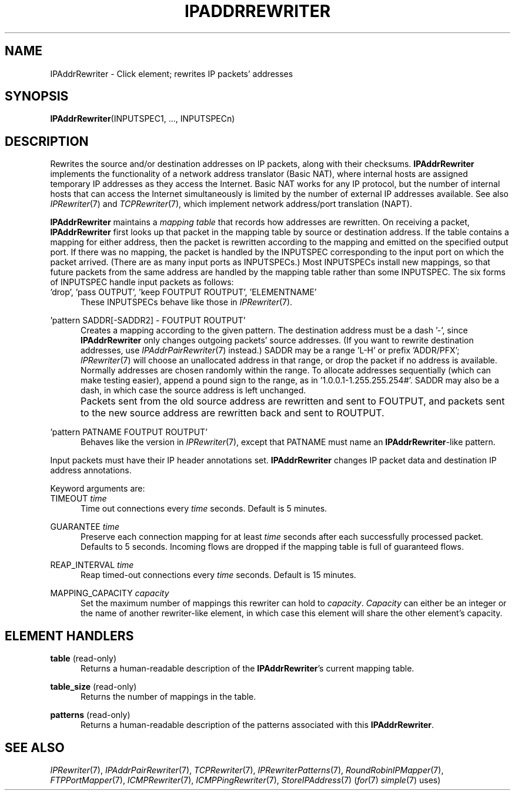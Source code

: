 .\" -*- mode: nroff -*-
.\" Generated by 'click-elem2man' from '../elements/ip/ipaddrrewriter.hh:8'
.de M
.IR "\\$1" "(\\$2)\\$3"
..
.de RM
.RI "\\$1" "\\$2" "(\\$3)\\$4"
..
.TH "IPADDRREWRITER" 7click "12/Oct/2017" "Click"
.SH "NAME"
IPAddrRewriter \- Click element;
rewrites IP packets' addresses
.SH "SYNOPSIS"
\fBIPAddrRewriter\fR(INPUTSPEC1, ..., INPUTSPECn)

.SH "DESCRIPTION"
Rewrites the source and/or destination addresses on IP packets, along with
their checksums.  \fBIPAddrRewriter\fR implements the functionality of a network
address translator (Basic NAT), where internal hosts are assigned
temporary IP addresses as they access the Internet.  Basic NAT works for any
IP protocol, but the number of internal hosts that can access the Internet
simultaneously is limited by the number of external IP addresses available.
See also 
.M IPRewriter 7
and 
.M TCPRewriter 7 ,
which implement network address/port
translation (NAPT).
.PP
\fBIPAddrRewriter\fR maintains a \fImapping table\fR that records how addresses are
rewritten.  On receiving a packet, \fBIPAddrRewriter\fR first looks up that packet
in the mapping table by source or destination address.  If the table contains
a mapping for either address, then the packet is rewritten according to the
mapping and emitted on the specified output port.  If there was no mapping,
the packet is handled by the INPUTSPEC corresponding to the input port on
which the packet arrived.  (There are as many input ports as INPUTSPECs.)
Most INPUTSPECs install new mappings, so that future packets from the same
address are handled by the mapping table rather than some INPUTSPEC.  The six
forms of INPUTSPEC handle input packets as follows:
.PP


.IP "\&'drop', 'pass OUTPUT', 'keep FOUTPUT ROUTPUT', 'ELEMENTNAME'" 5
These INPUTSPECs behave like those in 
.M IPRewriter 7 .
.IP "" 5
.IP "\&'pattern SADDR[-SADDR2] - FOUTPUT ROUTPUT'" 5
Creates a mapping according to the given pattern.  The destination
address must be a dash '-', since \fBIPAddrRewriter\fR only changes outgoing
packets' source addresses.  (If you want to rewrite destination addresses,
use 
.M IPAddrPairRewriter 7
instead.)
SADDR may be a range 'L-H' or prefix 'ADDR/PFX';
.M IPRewriter 7
will choose an unallocated address in that range, or drop the
packet if no address is available.  Normally addresses are chosen randomly
within the range.  To allocate addresses sequentially (which can make testing
easier), append a pound sign to the range, as in '1.0.0.1-1.255.255.254#'.
SADDR may also be a dash, in which case the source address is left unchanged.
.IP "" 5
Packets sent from the old source address are rewritten and sent to FOUTPUT,
and packets sent to the new source address are rewritten back and sent to
ROUTPUT.
.IP "" 5
.IP "\&'pattern PATNAME FOUTPUT ROUTPUT'" 5
Behaves like the version in 
.M IPRewriter 7 ,
except that PATNAME must name an
\fBIPAddrRewriter\fR-like pattern.
.IP "" 5
.PP
Input packets must have their IP header annotations set.  \fBIPAddrRewriter\fR
changes IP packet data and destination IP address annotations.
.PP
Keyword arguments are:
.PP

.IP "TIMEOUT \fItime\fR" 5
Time out connections every \fItime\fR seconds. Default is 5 minutes.
.IP "" 5
.IP "GUARANTEE \fItime\fR" 5
Preserve each connection mapping for at least \fItime\fR seconds after each
successfully processed packet. Defaults to 5 seconds. Incoming flows are
dropped if the mapping table is full of guaranteed flows.
.IP "" 5
.IP "REAP_INTERVAL \fItime\fR" 5
Reap timed-out connections every \fItime\fR seconds. Default is 15 minutes.
.IP "" 5
.IP "MAPPING_CAPACITY \fIcapacity\fR" 5
Set the maximum number of mappings this rewriter can hold to \fIcapacity\fR.
\fICapacity\fR can either be an integer or the name of another rewriter-like
element, in which case this element will share the other element's capacity.
.IP "" 5
.PP

.SH "ELEMENT HANDLERS"



.IP "\fBtable\fR (read-only)" 5
Returns a human-readable description of the \fBIPAddrRewriter\fR's current mapping
table.
.IP "" 5
.IP "\fBtable_size\fR (read-only)" 5
Returns the number of mappings in the table.
.IP "" 5
.IP "\fBpatterns\fR (read-only)" 5
Returns a human-readable description of the patterns associated with this
\fBIPAddrRewriter\fR.
.IP "" 5
.PP

.SH "SEE ALSO"
.M IPRewriter 7 ,
.M IPAddrPairRewriter 7 ,
.M TCPRewriter 7 ,
.M IPRewriterPatterns 7 ,
.M RoundRobinIPMapper 7 ,
.M FTPPortMapper 7 ,
.M ICMPRewriter 7 ,
.M ICMPPingRewriter 7 ,
.M StoreIPAddress 7
.RM ( for 7
.M simple 7
uses)

